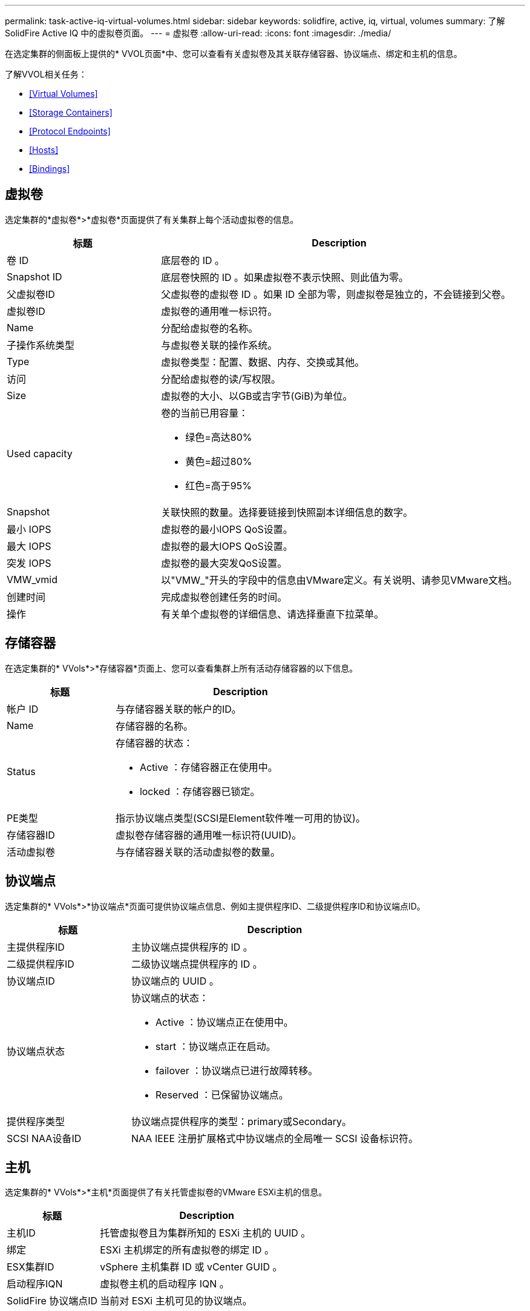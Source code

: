 ---
permalink: task-active-iq-virtual-volumes.html 
sidebar: sidebar 
keywords: solidfire, active, iq, virtual, volumes 
summary: 了解SolidFire Active IQ 中的虚拟卷页面。 
---
= 虚拟卷
:allow-uri-read: 
:icons: font
:imagesdir: ./media/


[role="lead"]
在选定集群的侧面板上提供的* VVOL页面*中、您可以查看有关虚拟卷及其关联存储容器、协议端点、绑定和主机的信息。

了解VVOL相关任务：

* <<Virtual Volumes>>
* <<Storage Containers>>
* <<Protocol Endpoints>>
* <<Hosts>>
* <<Bindings>>




== 虚拟卷

选定集群的*虚拟卷*>*虚拟卷*页面提供了有关集群上每个活动虚拟卷的信息。

[cols="30,70"]
|===
| 标题 | Description 


| 卷 ID | 底层卷的 ID 。 


| Snapshot ID | 底层卷快照的 ID 。如果虚拟卷不表示快照、则此值为零。 


| 父虚拟卷ID | 父虚拟卷的虚拟卷 ID 。如果 ID 全部为零，则虚拟卷是独立的，不会链接到父卷。 


| 虚拟卷ID | 虚拟卷的通用唯一标识符。 


| Name | 分配给虚拟卷的名称。 


| 子操作系统类型 | 与虚拟卷关联的操作系统。 


| Type | 虚拟卷类型：配置、数据、内存、交换或其他。 


| 访问 | 分配给虚拟卷的读/写权限。 


| Size | 虚拟卷的大小、以GB或吉字节(GiB)为单位。 


| Used capacity  a| 
卷的当前已用容量：

* 绿色=高达80%
* 黄色=超过80%
* 红色=高于95%




| Snapshot | 关联快照的数量。选择要链接到快照副本详细信息的数字。 


| 最小 IOPS | 虚拟卷的最小IOPS QoS设置。 


| 最大 IOPS | 虚拟卷的最大IOPS QoS设置。 


| 突发 IOPS | 虚拟卷的最大突发QoS设置。 


| VMW_vmid | 以"VMW_"开头的字段中的信息由VMware定义。有关说明、请参见VMware文档。 


| 创建时间 | 完成虚拟卷创建任务的时间。 


| 操作 | 有关单个虚拟卷的详细信息、请选择垂直下拉菜单。 
|===


== 存储容器

在选定集群的* VVols*>*存储容器*页面上、您可以查看集群上所有活动存储容器的以下信息。

[cols="30,70"]
|===
| 标题 | Description 


| 帐户 ID | 与存储容器关联的帐户的ID。 


| Name | 存储容器的名称。 


| Status  a| 
存储容器的状态：

* Active ：存储容器正在使用中。
* locked ：存储容器已锁定。




| PE类型 | 指示协议端点类型(SCSI是Element软件唯一可用的协议)。 


| 存储容器ID | 虚拟卷存储容器的通用唯一标识符(UUID)。 


| 活动虚拟卷 | 与存储容器关联的活动虚拟卷的数量。 
|===


== 协议端点

选定集群的* VVols*>*协议端点*页面可提供协议端点信息、例如主提供程序ID、二级提供程序ID和协议端点ID。

[cols="30,70"]
|===
| 标题 | Description 


| 主提供程序ID | 主协议端点提供程序的 ID 。 


| 二级提供程序ID | 二级协议端点提供程序的 ID 。 


| 协议端点ID | 协议端点的 UUID 。 


| 协议端点状态  a| 
协议端点的状态：

* Active ：协议端点正在使用中。
* start ：协议端点正在启动。
* failover ：协议端点已进行故障转移。
* Reserved ：已保留协议端点。




| 提供程序类型 | 协议端点提供程序的类型：primary或Secondary。 


| SCSI NAA设备ID | NAA IEEE 注册扩展格式中协议端点的全局唯一 SCSI 设备标识符。 
|===


== 主机

选定集群的* VVols*>*主机*页面提供了有关托管虚拟卷的VMware ESXi主机的信息。

[cols="30,70"]
|===
| 标题 | Description 


| 主机ID | 托管虚拟卷且为集群所知的 ESXi 主机的 UUID 。 


| 绑定 | ESXi 主机绑定的所有虚拟卷的绑定 ID 。 


| ESX集群ID | vSphere 主机集群 ID 或 vCenter GUID 。 


| 启动程序IQN | 虚拟卷主机的启动程序 IQN 。 


| SolidFire 协议端点ID | 当前对 ESXi 主机可见的协议端点。 
|===


== 绑定

选定集群的* VVols*>*绑定*页面提供了有关每个虚拟卷的绑定信息。

[cols="30,70"]
|===
| 标题 | Description 


| 主机ID | 托管虚拟卷且为集群所知的 ESXi 主机的 UUID 。 


| 协议端点ID | 协议端点的 UUID 。 


| 协议端点的带内ID | 协议端点的 SCSI NAA 设备 ID 。 


| 协议端点类型 | 指示协议端点类型(SCSI是Element软件唯一可用的协议)。 


| VVol绑定ID | 虚拟卷的绑定 UUID 。 


| VVol ID | 虚拟卷的UUID。 


| VVol二级ID | 虚拟卷的二级 ID ，即 SCSI 二级 LUN ID 。 
|===


== 了解更多信息

https://www.netapp.com/support-and-training/documentation/["NetApp 产品文档"^]
